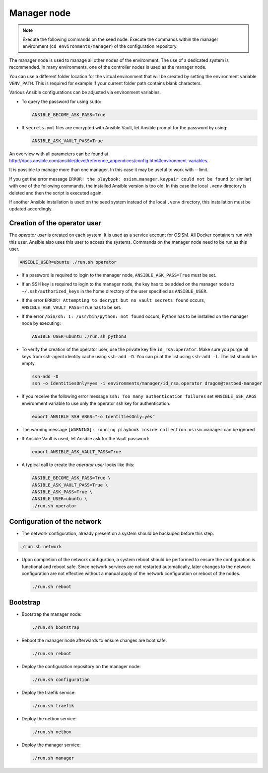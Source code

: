 ============
Manager node
============

.. note::

   Execute the following commands on the seed node. Execute the commands within
   the manager environment (``cd environments/manager``) of the configuration
   repository.

The manager node is used to manage all other nodes of the environment. The use
of a dedicated system is recommended. In many environments, one of the
controller nodes is used as the manager node.

You can use a different folder location for the virtual environment that will be
created by setting the environment variable ``VENV_PATH``. This is required for
example if your current folder path contains blank characters.

Various Ansible configurations can be adjusted via environment variables.

* To query the password for using ``sudo``:

  .. code-block:: shell

     ANSIBLE_BECOME_ASK_PASS=True

* If ``secrets.yml`` files are encrypted with Ansible Vault, let Ansible prompt
  for the password by using:

  .. code-block:: shell

     ANSIBLE_ASK_VAULT_PASS=True

An overview with all parameters can be found at
http://docs.ansible.com/ansible/devel/reference_appendices/config.html#environment-variables.

It is possible to manage more than one manager. In this case it may be useful
to work with --limit.

If you get the error message ``ERROR! the playbook: osism.manager.keypair could not be found``
(or similar) with one of the following commands, the installed Ansible version is too old.
In this case the local ``.venv`` directory is deleted and then the script is executed again.

If another Ansible installation is used on the seed system instead of the local
``.venv`` directory, this installation must be updated accordingly.

Creation of the operator user
=============================

The *operator user* is created on each system. It is used as a service account
for OSISM. All Docker containers run with this user. Ansible also uses this
user to access the systems. Commands on the manager node need to be run as
this user.

.. code-block:: console

   ANSIBLE_USER=ubuntu ./run.sh operator

* If a password is required to login to the manager node,
  ``ANSIBLE_ASK_PASS=True`` must be set.

* If an SSH key is required to login to the manager node, the key has to be
  added on the manager node to ``~/.ssh/authorized_keys`` in the home directory
  of the user specified as ``ANSIBLE_USER``.

* If the error ``ERROR! Attempting to decrypt but no vault secrets found`` occurs,
  ``ANSIBLE_ASK_VAULT_PASS=True`` has to be set.

* If the error ``/bin/sh: 1: /usr/bin/python: not found`` occurs, Python has to
  be installed on the manager node by executing:

  .. code-block:: console

     ANSIBLE_USER=ubuntu ./run.sh python3

* To verify the creation of the operator user, use the private key file
  ``id_rsa.operator``. Make sure you purge all keys from ssh-agent identity
  cache using ``ssh-add -D``. You can print the list using ``ssh-add -l``. The
  list should be empty.

  .. code-block:: console

     ssh-add -D
     ssh -o IdentitiesOnly=yes -i environments/manager/id_rsa.operator dragon@testbed-manager

* If you receive the following error message ``ssh: Too many authentication failures``
  set ``ANSIBLE_SSH_ARGS`` environment variable to use only the operator ssh key
  for authentication.

  .. code-block:: console

     export ANSIBLE_SSH_ARGS="-o IdentitiesOnly=yes"

* The warning message ``[WARNING]: running playbook inside collection osism.manager``
  can be ignored

* If Ansible Vault is used, let Ansible ask for the Vault password:

  .. code-block:: shell

     export ANSIBLE_ASK_VAULT_PASS=True

* A typical call to create the *operator user* looks like this:

  .. code-block:: console

     ANSIBLE_BECOME_ASK_PASS=True \
     ANSIBLE_ASK_VAULT_PASS=True \
     ANSIBLE_ASK_PASS=True \
     ANSIBLE_USER=ubuntu \
     ./run.sh operator

Configuration of the network
============================

* The network configuration, already present on a system should be backuped before
  this step.

.. code-block:: console

  ./run.sh network

* Upon completion of the network configurtion, a system reboot should be
  performed to ensure the configuration is functional and reboot safe. Since
  network services are not restarted automatically, later changes to the network
  configuration are not effective without a manual apply of the network
  configuration or reboot of the nodes.

  .. code-block:: console

     ./run.sh reboot

Bootstrap
=========

* Bootstrap the manager node:

  .. code-block:: console

     ./run.sh bootstrap

* Reboot the manager node afterwards to ensure changes are boot safe:

  .. code-block:: console

     ./run.sh reboot

* Deploy the configuration repository on the manager node:

  .. code-block:: console

     ./run.sh configuration

* Deploy the traefik service:

  .. code-block:: console

     ./run.sh traefik

* Deploy the netbox service:

  .. code-block:: console

     ./run.sh netbox

* Deploy the manager service:

  .. code-block:: console

     ./run.sh manager
